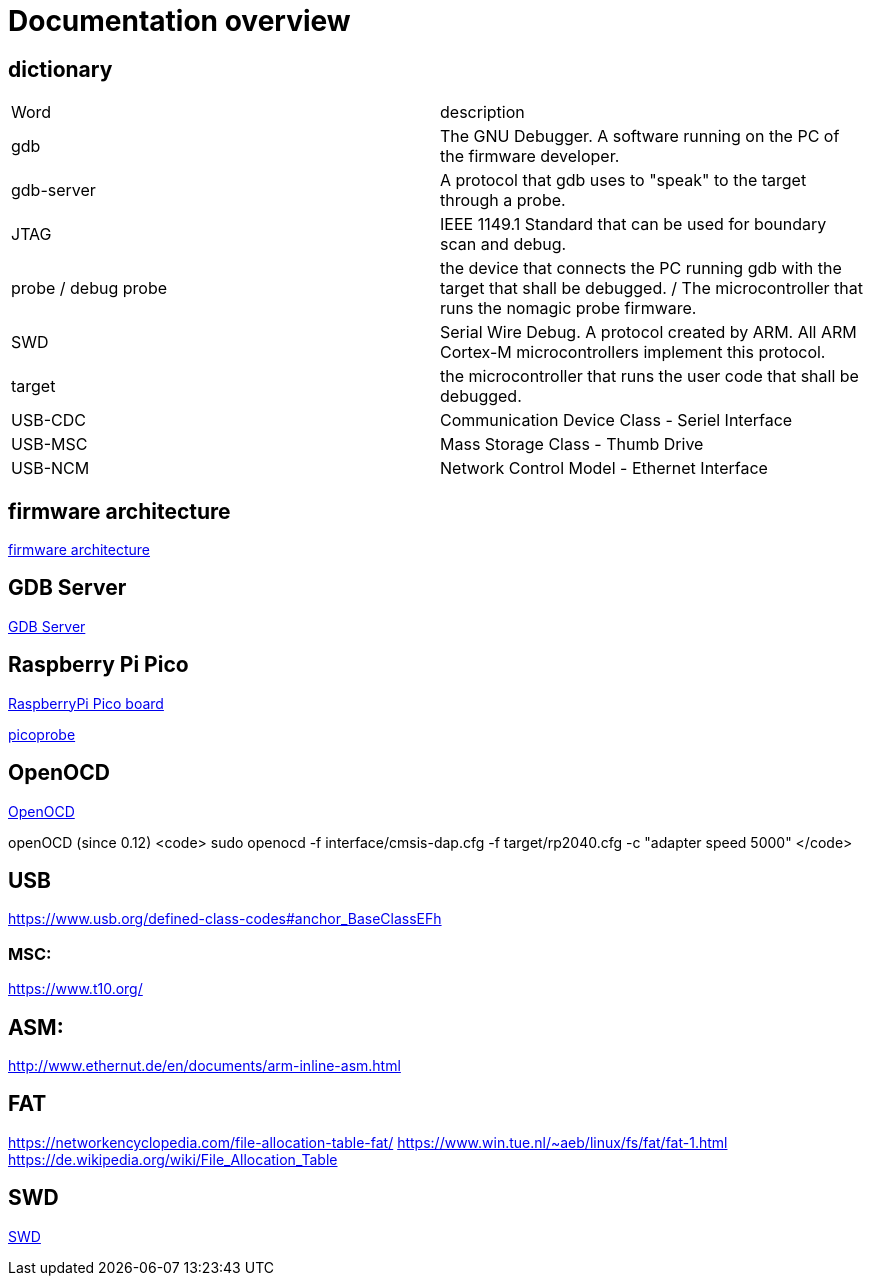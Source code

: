Documentation overview
======================

== dictionary

[cols="1,1"]
|===
| Word
| description

| gdb 
| The GNU Debugger. A software running on the PC of the firmware developer.

| gdb-server
| A protocol that gdb uses to "speak" to the target through a probe.

| JTAG
| IEEE 1149.1 Standard that can be used for boundary scan and debug.


| probe / debug probe
| the device that connects the PC running gdb with the target that shall be debugged. / The microcontroller that runs the nomagic probe firmware.

| SWD
| Serial Wire Debug. A protocol created by ARM. All ARM Cortex-M microcontrollers implement this protocol.

| target
| the microcontroller that runs the user code that shall be debugged.

| USB-CDC
| Communication Device Class - Seriel Interface

| USB-MSC
| Mass Storage Class - Thumb Drive

| USB-NCM
| Network Control Model - Ethernet Interface

|===


== firmware architecture

link:architecture.asciidoc[firmware architecture]

== GDB Server

link:gdb/gdb.asciidoc[GDB Server]


== Raspberry Pi Pico

https://www.raspberrypi.com/products/raspberry-pi-pico/[RaspberryPi Pico board]

https://github.com/raspberrypi/picoprobe[picoprobe]

== OpenOCD

https://openocd.org/[OpenOCD]

openOCD (since 0.12)
<code>
sudo openocd  -f interface/cmsis-dap.cfg -f target/rp2040.cfg -c "adapter speed 5000" 
</code>

== USB

https://www.usb.org/defined-class-codes#anchor_BaseClassEFh

=== MSC:

https://www.t10.org/


== ASM:

http://www.ethernut.de/en/documents/arm-inline-asm.html

== FAT

https://networkencyclopedia.com/file-allocation-table-fat/
https://www.win.tue.nl/~aeb/linux/fs/fat/fat-1.html
https://de.wikipedia.org/wiki/File_Allocation_Table

== SWD

link:swd/swd.asciidoc[SWD]